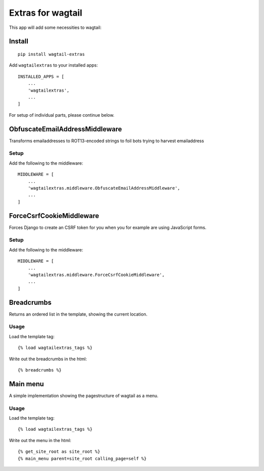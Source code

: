 Extras for wagtail
==================

This app will add some necessities to wagtail:

Install
-------

::

    pip install wagtail-extras

Add ``wagtailextras`` to your installed apps:

::

    INSTALLED_APPS = [
        ...
        'wagtailextras',
        ...
    ]

For setup of individual parts, please continue below.

ObfuscateEmailAddressMiddleware
-------------------------------

Transforms emailaddresses to ROT13-encoded strings to foil bots trying
to harvest emailaddress

Setup
~~~~~

Add the following to the middleware:

::

    MIDDLEWARE = [
        ...
        'wagtailextras.middleware.ObfuscateEmailAddressMiddleware',
        ...
    ]

ForceCsrfCookieMiddleware
-------------------------

Forces Django to create an CSRF token for you when you for example are
using JavaScript forms.

Setup
~~~~~

Add the following to the middleware:

::

    MIDDLEWARE = [
        ...
        'wagtailextras.middleware.ForceCsrfCookieMiddleware',
        ...
    ]

Breadcrumbs
-----------

Returns an ordered list in the template, showing the current location.

Usage
~~~~~

Load the template tag:

::

    {% load wagtailextras_tags %}

Write out the breadcrumbs in the html:

::

    {% breadcrumbs %}

Main menu
---------

A simple implementation showing the pagestructure of wagtail as a menu.

Usage
~~~~~

Load the template tag:

::

    {% load wagtailextras_tags %}

Write out the menu in the html:

::

    {% get_site_root as site_root %}
    {% main_menu parent=site_root calling_page=self %}
